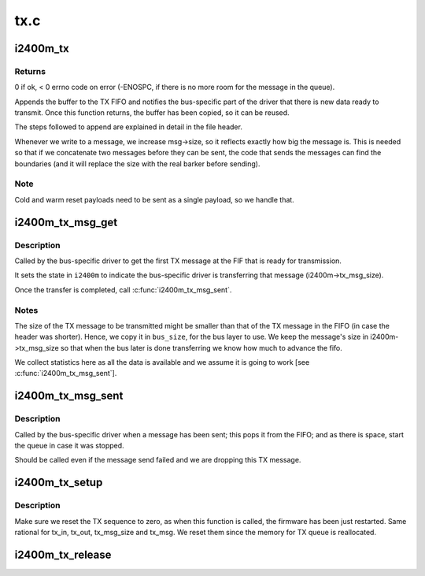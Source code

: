 .. -*- coding: utf-8; mode: rst -*-

====
tx.c
====


.. _`i2400m_tx`:

i2400m_tx
=========

.. c:function:: int i2400m_tx (struct i2400m *i2400m, const void *buf, size_t buf_len, enum i2400m_pt pl_type)

    send the data in a buffer to the device

    :param struct i2400m \*i2400m:

        *undescribed*

    :param const void \*buf:
        pointer to the buffer to transmit

    :param size_t buf_len:
        buffer size

    :param enum i2400m_pt pl_type:
        type of the payload we are sending.



.. _`i2400m_tx.returns`:

Returns
-------

0 if ok, < 0 errno code on error (-ENOSPC, if there is no more
room for the message in the queue).

Appends the buffer to the TX FIFO and notifies the bus-specific
part of the driver that there is new data ready to transmit.
Once this function returns, the buffer has been copied, so it can
be reused.

The steps followed to append are explained in detail in the file
header.

Whenever we write to a message, we increase msg->size, so it
reflects exactly how big the message is. This is needed so that if
we concatenate two messages before they can be sent, the code that
sends the messages can find the boundaries (and it will replace the
size with the real barker before sending).



.. _`i2400m_tx.note`:

Note
----


Cold and warm reset payloads need to be sent as a single
payload, so we handle that.



.. _`i2400m_tx_msg_get`:

i2400m_tx_msg_get
=================

.. c:function:: struct i2400m_msg_hdr *i2400m_tx_msg_get (struct i2400m *i2400m, size_t *bus_size)

    Get the first TX message in the FIFO to start sending it

    :param struct i2400m \*i2400m:
        device descriptors

    :param size_t \*bus_size:
        where to place the size of the TX message



.. _`i2400m_tx_msg_get.description`:

Description
-----------

Called by the bus-specific driver to get the first TX message at
the FIF that is ready for transmission.

It sets the state in ``i2400m`` to indicate the bus-specific driver is
transferring that message (i2400m->tx_msg_size).

Once the transfer is completed, call :c:func:`i2400m_tx_msg_sent`.



.. _`i2400m_tx_msg_get.notes`:

Notes
-----


The size of the TX message to be transmitted might be smaller than
that of the TX message in the FIFO (in case the header was
shorter). Hence, we copy it in ``bus_size``\ , for the bus layer to
use. We keep the message's size in i2400m->tx_msg_size so that
when the bus later is done transferring we know how much to
advance the fifo.

We collect statistics here as all the data is available and we
assume it is going to work [see :c:func:`i2400m_tx_msg_sent`].



.. _`i2400m_tx_msg_sent`:

i2400m_tx_msg_sent
==================

.. c:function:: void i2400m_tx_msg_sent (struct i2400m *i2400m)

    indicate the transmission of a TX message

    :param struct i2400m \*i2400m:
        device descriptor



.. _`i2400m_tx_msg_sent.description`:

Description
-----------

Called by the bus-specific driver when a message has been sent;
this pops it from the FIFO; and as there is space, start the queue
in case it was stopped.

Should be called even if the message send failed and we are
dropping this TX message.



.. _`i2400m_tx_setup`:

i2400m_tx_setup
===============

.. c:function:: int i2400m_tx_setup (struct i2400m *i2400m)

    Initialize the TX queue and infrastructure

    :param struct i2400m \*i2400m:

        *undescribed*



.. _`i2400m_tx_setup.description`:

Description
-----------


Make sure we reset the TX sequence to zero, as when this function
is called, the firmware has been just restarted. Same rational
for tx_in, tx_out, tx_msg_size and tx_msg. We reset them since
the memory for TX queue is reallocated.



.. _`i2400m_tx_release`:

i2400m_tx_release
=================

.. c:function:: void i2400m_tx_release (struct i2400m *i2400m)

    Tear down the TX queue and infrastructure

    :param struct i2400m \*i2400m:

        *undescribed*

